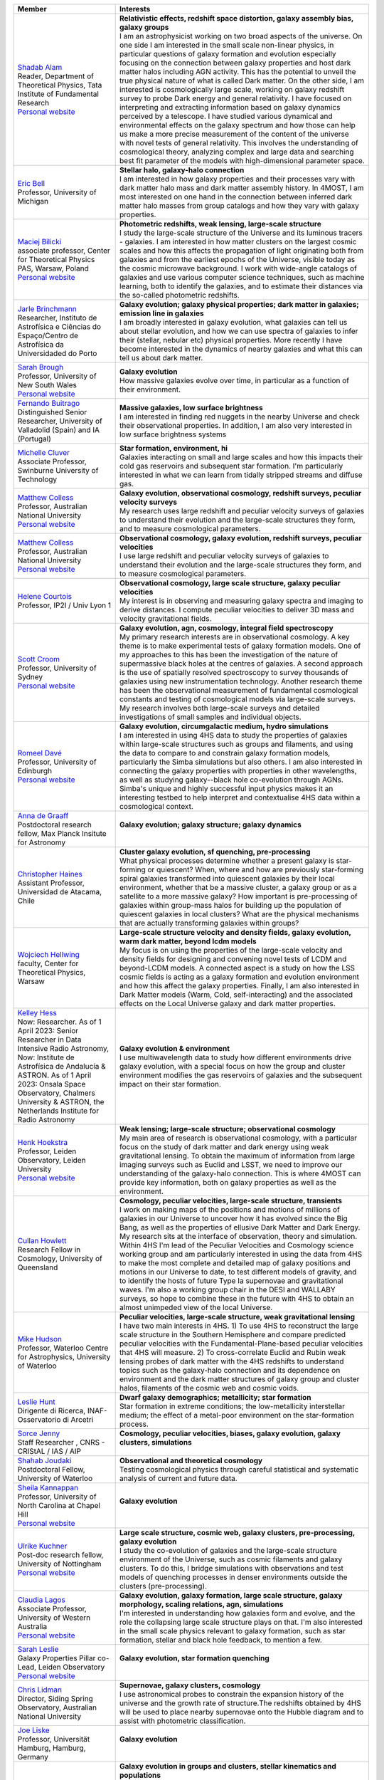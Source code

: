 .. title: 4HS members
.. slug: members
.. date: 2022-10-08 00:2,0:29 UTC+11:00
.. tags:
.. category:
.. link:
.. description:
.. type: text
.. has_math: true
.. hidetitle: true

.. list-table::
    :header-rows: 1

    * - | Member
      - | Interests

    * - | `Shadab Alam <shadab.alam@tifr.res.in>`_
        | Reader, Department of Theoretical Physics, Tata Institute of Fundamental Research
        | `Personal website <https://www.tifr.res.in/~shadab.alam/>`__
      - | **Relativistic effects, redshift space distortion, galaxy assembly bias, galaxy groups**
        | I am an astrophysicist working on two broad aspects of the universe. On one side I am interested in the small scale non-linear physics, in particular questions of galaxy formation and evolution especially focusing on the connection between galaxy properties and host dark matter halos including AGN activity. This has the potential to unveil the true physical nature of what is called Dark matter. On the other side, I am interested is cosmologically large scale, working on galaxy redshift survey to probe Dark energy and general relativity. I have focused on interpreting and extracting information based on galaxy dynamics perceived by a telescope. I have studied various dynamical and environmental effects on the galaxy spectrum and how those can help us make a more precise measurement of the content of the universe with novel tests of general relativity. This involves the understanding of cosmological theory, analyzing complex and large data and searching best fit parameter of the models with high-dimensional parameter space.

    * - | `Eric Bell <ericbell@umich.edu>`_
        | Professor, University of Michigan
      - | **Stellar halo, galaxy-halo connection**
        | I am interested in how galaxy properties and their processes vary with dark matter halo mass and dark matter assembly history. In 4MOST, I am most interested on one hand in the connection between inferred dark matter halo masses from group catalogs and how they vary with galaxy properties.

    * - | `Maciej Bilicki <bilicki@cft.edu.pl>`_
        | associate professor, Center for Theoretical Physics PAS, Warsaw, Poland
        | `Personal website <https://www.cft.edu.pl/pracownik/mbilicki>`__
      - | **Photometric redshifts, weak lensing, large-scale structure**
        | I study the large-scale structure of the Universe and its luminous tracers - galaxies. I am interested in how matter clusters on the largest cosmic scales and how this affects the propagation of light originating both from galaxies and from the earliest epochs of the Universe, visible today as the cosmic microwave background. I work with wide-angle catalogs of galaxies and use various computer science techniques, such as machine learning, both to identify the galaxies, and to estimate their distances via the so-called photometric redshifts.

    * - | `Jarle Brinchmann <jarle@astro.up.pt>`_
        | Researcher, Instituto de Astrofísica e Ciências do Espaço/Centro de Astrofísica da Universidaded do Porto
      - | **Galaxy evolution; galaxy physical properties; dark matter in galaxies; emission line in galaxies**
        | I am broadly interested in galaxy evolution, what galaxies can tell us about stellar evolution, and how we can use spectra of galaxies to infer their (stellar, nebular etc) physical properties. More recently I have become interested in the dynamics of nearby galaxies and what this can tell us about dark matter.

    * - | `Sarah Brough <s.brough@unsw.edu.au>`_
        | Professor, University of New South Wales
        | `Personal website <https://research.unsw.edu.au/people/professor-sarah-brough>`__
      - | **Galaxy evolution**
        | How massive galaxies evolve over time, in particular as a function of their environment.

    * - | `Fernando Buitrago <fbuitrago@uva.es>`_
        | Distinguished Senior Researcher, University of Valladolid (Spain) and IA (Portugal)
      - | **Massive galaxies, low surface brightness**
        | I am interested in finding red nuggets in the nearby Universe and check their observational properties. In addition, I am also very interested in low surface brightness systems

    * - | `Michelle Cluver <mcluver@swin.edu.au>`_
        | Associate Professor, Swinburne University of Technology
      - | **Star formation, environment, hi**
        | Galaxies interacting on small and large scales and how this impacts their cold gas reservoirs and subsequent star formation. I'm particularly interested in what we can learn from tidally stripped streams and diffuse gas.

    * - | `Matthew Colless <matthew.colless@anu.edu.au>`_
        | Professor, Australian National University
        | `Personal website <https://researchers.anu.edu.au/researchers/colless-mm>`__
      - | **Galaxy evolution, observational cosmology, redshift surveys, peculiar velocity surveys**
        | My research uses large redshift and peculiar velocity surveys of galaxies to understand their evolution and the large-scale structures they form, and to measure cosmological parameters.

    * - | `Matthew Colless <matthew.colless@anu.edu.au>`_
        | Professor, Australian National University
        | `Personal website <https://researchers.anu.edu.au/researchers/colless-mm>`__
      - | **Observational cosmology, galaxy evolution, redshift surveys, peculiar velocities**
        | I use large redshift and peculiar velocity surveys of galaxies to understand their evolution and the large-scale structures they form, and to measure cosmological parameters.

    * - | `Helene Courtois <h.courtois@ip2i.in2p3.fr>`_
        | Professor, IP2I / Univ Lyon 1
      - | **Observational cosmology, large scale structure, galaxy peculiar velocities**
        | My interest is in observing and measuring galaxy spectra and imaging to derive distances. I compute peculiar velocities to deliver 3D mass and velocity gravitational fields.

    * - | `Scott Croom <scott.croom@sydney.edu.au>`_
        | Professor, University of Sydney
        | `Personal website <http://www.physics.usyd.edu.au/~scroom/>`__
      - | **Galaxy evolution, agn, cosmology, integral field spectroscopy**
        | My primary research interests are in observational cosmology. A key theme is to make experimental tests of galaxy formation models. One of my approaches to this has been the investigation of the nature of supermassive black holes at the centres of galaxies. A second approach is the use of spatially resolved spectroscopy to survey thousands of galaxies using new instrumentation technology. Another research theme has been the observational measurement of fundamental cosmological constants and testing of cosmological models via large-scale surveys. My research involves both large-scale surveys and detailed investigations of small samples and individual objects.

    * - | `Romeel Davé <rdave@ed.ac.uk>`_
        | Professor, University of Edinburgh
        | `Personal website <https://romeeld.wixsite.com/romeel>`__
      - | **Galaxy evolution, circumgalactic medium, hydro simulations**
        | I am interested in using 4HS data to study the properties of galaxies within large-scale structures such as groups and filaments, and using the data to compare to and constrain galaxy formation models, particularly the Simba simulations but also others.  I am also interested in connecting the galaxy properties with properties in other wavelengths, as well as studying galaxy--black hole co-evolution through AGNs.  Simba's unique and highly successful input physics makes it an interesting testbed to help interpret and contextualise 4HS data within a cosmological context.

    * - | `Anna de Graaff <degraaff@mpia.de>`_
        | Postdoctoral research fellow, Max Planck Insitute for Astronomy
      - | **Galaxy evolution; galaxy structure; galaxy dynamics**
        | 

    * - | `Christopher Haines <chris.haines@uda.cl>`_
        | Assistant Professor, Universidad de Atacama, Chile
      - | **Cluster galaxy evolution, sf quenching, pre-processing**
        | What physical processes determine whether a present galaxy is star-forming or quiescent? When, where and how are previously star-forming spiral galaxies transformed into quiescent galaxies by their local environment, whether that be a massive cluster, a galaxy group or as a satellite to a more massive galaxy? How important is pre-processing of galaxies within group-mass halos for building up the population of quiescent galaxies in local clusters? What are the physical mechanisms that are actually transforming galaxies within groups?

    * - | `Wojciech Hellwing <hellwing@cft.edu.pl>`_
        | faculty, Center for Theoretical Physics, Warsaw
      - | **Large-scale structure velocity and density fields, galaxy evolution, warm dark matter, beyond lcdm models**
        | My focus is on using the properties of the large-scale velocity and density fields for designing and  convening novel tests of LCDM and beyond-LCDM models. A connected aspect is a study on how the LSS cosmic fields is acting as a galaxy formation and evolution environment and how this affect the galaxy properties. Finally, I am also interested in Dark Matter models (Warm, Cold, self-interacting) and the associated effects on the Local Universe galaxy and dark matter properties.

    * - | `Kelley Hess <kmhess.astro@gmail.com>`_
        | Now: Researcher. As of 1 April 2023: Senior Researcher in Data Intensive Radio Astronomy, Now: Institute de Astrofísica de Andalucía & ASTRON.  As of 1 April 2023: Onsala Space Observatory, Chalmers University & ASTRON, the Netherlands Institute for Radio Astronomy
      - | **Galaxy evolution & environment**
        | I use multiwavelength data to study how different environments drive galaxy evolution, with a special focus on how the group and cluster environment modifies the gas reservoirs of galaxies and the subsequent impact on their star formation.

    * - | `Henk Hoekstra <hoekstra@strw.leidenuniv.nl>`_
        | Professor, Leiden Observatory, Leiden University
        | `Personal website <http://www.strw.leidenuniv.nl/~hoekstra>`__
      - | **Weak lensing; large-scale structure; observational cosmology**
        | My main area of research is observational cosmology, with a particular focus on the study of dark matter and dark energy using weak gravitational lensing. To obtain the maximum of information from large imaging surveys such as Euclid and LSST, we need to improve our understanding of the galaxy-halo connection. This is where 4MOST can provide key information, both on galaxy properties as well as the environment.

    * - | `Cullan Howlett <c.howlett@uq.edu.au>`_
        | Research Fellow in Cosmology, University of Queensland
      - | **Cosmology, peculiar velocities, large-scale structure, transients**
        | I work on making maps of the positions and motions of millions of galaxies in our Universe to uncover how it has evolved since the Big Bang, as well as the properties of ellusive Dark Matter and Dark Energy. My research sits at the interface of observation, theory and simulation. Within 4HS I'm lead of the Peculiar Velocities and Cosmology science working group and am particularly interested in using the data from 4HS to make the most complete and detailed map of galaxy positions and motions in our Universe to date, to test different models of gravity, and to identify the hosts of future Type Ia supernovae and gravitational waves. I'm also a working group chair in the DESI and WALLABY surveys, so hope to combine these in the future with 4HS to obtain an almost unimpeded view of the local Universe.

    * - | `Mike Hudson <mike.hudson@uwaterloo.ca>`_
        | Professor, Waterloo Centre for Astrophysics, University of Waterloo
      - | **Peculiar velocities, large-scale structure, weak gravitational lensing**
        | I have two main interests in 4HS. 1) To use 4HS to reconstruct the large scale structure in the Southern Hemisphere and compare predicted peculiar velocities with the Fundamental-Plane-based peculiar velocities that 4HS will measure. 2) To cross-correlate Euclid and Rubin weak lensing probes of dark matter with the 4HS redshifts to understand topics such as the galaxy-halo connection and its dependence on environment and the dark matter structures of galaxy group and cluster halos,  filaments of the cosmic web and cosmic voids.

    * - | `Leslie Hunt <leslie.hunt@inaf.it>`_
        | Dirigente di Ricerca, INAF-Osservatorio di Arcetri
      - | **Dwarf galaxy demographics; metallicity; star formation**
        | Star formation in extreme conditions; the low-metallicity interstellar medium; the effect of a metal-poor environment on the star-formation process.

    * - | `Sorce Jenny <jenny.sorce@univ-lille.fr>`_
        | Staff Researcher , CNRS - CRIStAL / IAS / AIP
      - | **Cosmology, peculiar velocities, biases, galaxy evolution, galaxy clusters, simulations**
        | 

    * - | `Shahab Joudaki <shahab.joudaki@uwaterloo.ca>`_
        | Postdoctoral Fellow, University of Waterloo
      - | **Observational and theoretical cosmology**
        | Testing cosmological physics through careful statistical and systematic analysis of current and future data.

    * - | `Sheila Kannappan <sheila@physics.unc.edu>`_
        | Professor, University of North Carolina at Chapel Hill
        | `Personal website <https://users.physics.unc.edu/~sheila/>`__
      - | **Galaxy evolution**
        | 

    * - | `Ulrike Kuchner <ulrike.kuchner@nottingham.ac.uk>`_
        | Post-doc research fellow, University of Nottingham
        | `Personal website <www.ulrikekuchner.com>`__
      - | **Large scale structure, cosmic web, galaxy clusters, pre-processing, galaxy evolution**
        | I study the co-evolution of galaxies and the large-scale structure environment of the Universe, such as cosmic filaments and galaxy clusters. To do this, I bridge simulations with observations and test models of quenching processes in denser environments outside the clusters (pre-processing).

    * - | `Claudia Lagos  <Claudia.lagos@icrar.org>`_
        | Associate Professor, University of Western Australia
        | `Personal website <www.clagos.com>`__
      - | **Galaxy evolution, galaxy formation, large scale structure, galaxy morphology, scaling relations, agn, simulations**
        | I'm interested in understanding how galaxies form and evolve, and the role the collapsing large scale structure plays on that. I'm also interested in the small scale physics relevant to galaxy formation, such as star formation, stellar and black hole feedback, to mention a few.

    * - | `Sarah Leslie <leslie@strw.leidenuniv.nl>`_
        | Galaxy Properties Pillar co-Lead, Leiden Observatory
        | `Personal website <https://sites.google.com/view/sarahleslie/home>`__
      - | **Galaxy evolution, star formation quenching**
        | 

    * - | `Chris Lidman <christopher.lidman@anu.edu.au>`_
        | Director, Siding Spring Observatory, Australian National University
      - | **Supernovae, galaxy clusters, cosmology**
        | I use astronomical probes to constrain the expansion history of the universe and the growth rate of structure.The redshifts obtained by 4HS will be used to place nearby supernovae onto the Hubble diagram and to assist with photometric classification.

    * - | `Joe Liske <jochen.liske@uni-hamburg.de>`_
        | Professor, Universität Hamburg, Hamburg, Germany
      - | **Galaxy evolution**
        | 

    * - | `Ilani Loubser <ilani.loubser@nwu.ac.za>`_
        | Faculty, North-West University, South Africa
      - | **Galaxy evolution in groups and clusters, stellar kinematics and populations**
        | I am interested in galaxy evolution in groups and clusters, with a particular focus on the most massive early-type galaxies. I use optical spectroscopy to measure stellar kinematics as an indicator for different evolutionary paths and merger histories. From the spectra I also probe stellar populations to infer possible star formation histories. I am also interested in synergies between optical and radio galaxy surveys, particularly for groups and clusters.

    * - | `Anna Ferre Mateu <aferremateu@gmail.com>`_
        | Ramon y Cajal Fellow, Instituto de Astrofisica de Canarias
      - | **Galaxy evolution, stellar populations, kinematics**
        | I am mostly interested in the evolution with cosmic time of the stellar content in early type galaxies, to try to understand the current galaxy formation paradigm. I mostly focus on the study of their stellar populations, morphologies and kinematics, and the relation with their black holes. I base most of my science on looking for peculiar types of galaxies such as relic galaxies, ultra diffuse galaxies and compact galaxies at all stellar masses.

    * - | `Sean McGee <smcgee@star.sr.bham.ac.uk>`_
        | Associate Professor of Astrophysics, University of Birmingham
        | `Personal website <http://www.sr.bham.ac.uk/~smcgee/>`__
      - | **Galaxy environment**
        | I'm interested in how the growth of large scale structure in the Universe can influence the growth of galaxies, and how those structures can be used to understand galaxy feedback.

    * - | `Mark Anderson Norris  <MNorris2@uclan.ac.uk>`_
        | Senior Lecturer in Astrophysics, University of Central Lancashire
        | `Personal website <http://www.star.uclan.ac.uk/~mnorris/>`__
      - | **Galaxy formation, compact stellar systems**
        | I am interested in the formation of compact stellar systems (globular clusters, ultra compact dwarfs, compact ellipticals) and galaxies. In particular through the study of their integrated light spectra.

    * - | `Will Percival <will.percival@uwaterloo.ca>`_
        | Professor, University of Waterloo / Perimeter Institute
        | `Personal website <https://uwaterloo.ca/physics-astronomy/people-profiles/will-percival>`__
      - | **Observational cosmology**
        | I work in the field of cosmology, using observations to test theoretical models. I focus particularly on galaxy surveys, using the positions of galaxies to measure the cosmological expansion rate and growth of cosmological structure. I use these to constrain Dark Energy, the mechanism responsible for the present-day acceleration in the expansion rate.

    * - | `Cristóbal Sifón <cristobal.sifon@pucv.cl>`_
        | Faculty, Pontificia Universidad Católica de Valparaíso
        | `Personal website <https://github.com/cristobal-sifon>`__
      - | **Galaxy clusters, galaxy evolution, weak lensing**
        | I am interested in the evolution of galaxy clusters and of the galaxies within and around them, using multiwavelength data to understand the role of, and impact on, different mass components in galaxies and clusters.

    * - | Alessandro Sonnenfeld
        | Assistant professor, Shanghai Jiao Tong University
      - | **Dark matter, massive galaxies, gravitational lensing**
        | 

    * - | `Edward N Taylor <entaylor@swin.edu.au>`_
        | Assoc. Prof., Centre for Astrophysics and Supercomputing
        | `Personal website <https://www.swinburne.edu.au/research/our-research/access-our-research/find-a-researcher-or-supervisor/researcher-profile/?id=entaylor/a>`__
      - | **Galaxy evolution, weak gravitational lensing, survey astronomy**
        | As an observational astronomer specialising in galaxy formation and evolution, I work primarily on galaxy census projects, with the broad goal of shedding light on the astrophysical processes that drive and regulate the formation and evolution of galaxies over cosmic time.  My first research focus is in empirical studies of 'galaxy demographics': that is, detailed statistical descriptions of the distributions of properties (e.g. mass, size, age, growth rate) across the general galaxy population. This includes addressing fundamental questions like: How many galaxies exist in the present day universe?; How does the number of galaxies in the universe grow over time?; How are galaxies’ sizes (or shapes, colours, ages, or growth rates) correlated with their masses?; What are the similarites and differences between galaxies found in dense clusters, or smaller groups, or relative isolation?. One question that I am particularly interested in is: When and why do the most massive galaxies stop forming new stars? Another major research focus of mine is in pioneering new techniques for precision measurements of the dark matter that surrounds galaxies, and using those new techniques to shed light on the role that the dark matter plays in shaping and influencing the evolution of galaxies.

    * - | `Elmo Tempel <elmo.tempel@ut.ee>`_
        | Professor, University of Tartu
      - | **Cosmic web, galaxy evolution**
        | Cosmic web detection and characterisation in galaxy redshift surveys. I have been working on algorithms to detect galaxy groups and to estimate galaxy group masses. For galaxy filament detection I have developed the Bisous model, which models the filamentary network as a marked point process. In galaxy evolution, I am interested what is the influence of cosmic web filaments and how galaxies are connected and aligned with filaments and groups.

    * - | `Benedetta Vulcani <benedetta.vulcani@inaf.it>`_
        | Staff scientist, INAF - OaPD
        | `Personal website <https://benedettavulcani.wixsite.com/thisisme>`__
      - | **Galaxy evolution, environmental effects, spatially resolved spectroscopy**
        | My major research interest is to understand the most important factors that drive galaxy evolution through cosmic time, trying to disentangle and quantify the importance of galaxy mass, redshift and environment. My research is based on a combination of integrated and/or spatially resolved spectroscopy and photometric data. I have been focusing on characterizing the history of stellar evolution and structure development of galaxies in different environments, by tracing the star formation rate, morphology and total stellar mass of galaxies at different redshifts.  I am particularly interested in understanding how the galaxy stellar mass distribution can be affected by the environment in which galaxies reside, contrasting the role of the global and local environments. Making use of spatially resolved data, I also investigate which are the typical patterns left on the gas and stellar distribution by the different physical mechanisms affecting galaxies in the different environments.

